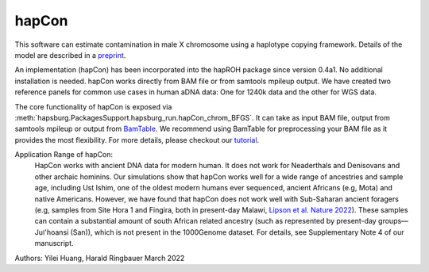 hapCon
==========================================================================


This software can estimate contamination in male X chromosome using a haplotype copying framework. Details of the model are described in a `preprint <https://doi.org/10.1101/2021.12.20.473429>`_.

An implementation (hapCon) has been incorporated into the hapROH package since version 0.4a1. No additional installation is needed. hapCon works directly from BAM file or from samtools mpileup output. We have created two reference panels for common use cases in human aDNA data: One for 1240k data and the other for WGS data.

The core functionality of hapCon is exposed via :meth:`hapsburg.PackagesSupport.hapsburg_run.hapCon_chrom_BFGS`. It can take as input BAM file, output from samtools mpileup or output from `BamTable <https://bioinf.eva.mpg.de/BamTable/>`_. We recommend using BamTable for preprocessing your BAM file as it provides the most flexibility. For more details, please checkout our `tutorial <https://github.com/hyl317/hapROH/blob/master/Notebooks/Vignettes/hapCon_vignette.ipynb>`_.

Application Range of hapCon:
    HapCon works with ancient DNA data for modern human. It does not work for Neaderthals and Denisovans and other archaic hominins. 
    Our simulations show that hapCon works well for a wide range of ancestries and sample age, including Ust Ishim, one of the oldest modern humans ever sequenced, ancient Africans (e.g, Mota) and native Americans.
    However, we have found that hapCon does not work well with Sub-Saharan ancient foragers (e.g, samples from Site Hora 1 and Fingira, both in present-day Malawi, `Lipson et al. Nature 2022 <https://www.nature.com/articles/s41586-022-04430-9>`_). These samples can contain a substantial amount of south African related ancestry (such as represented by present-day groups—Juǀ'hoansi (San)), which is not present in the 1000Genome dataset. For details, see Supplementary Note 4 of our manuscript.


Authors: Yilei Huang, Harald Ringbauer March 2022
